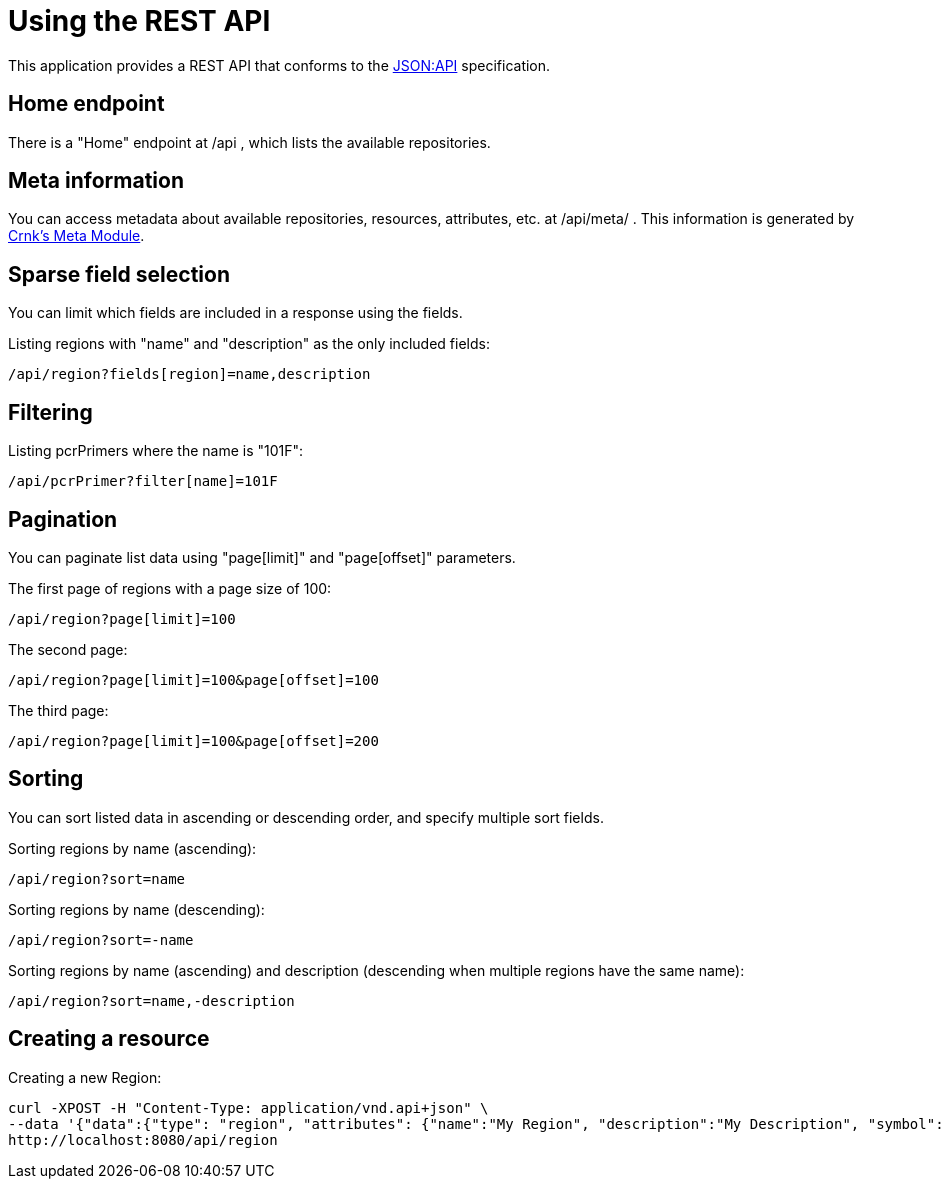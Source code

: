 = Using the REST API

This application provides a REST API that conforms to the https://jsonapi.org/[JSON:API] specification. 

== Home endpoint

There is a "Home" endpoint at /api , which lists the available repositories.

== Meta information

You can access metadata about available repositories, resources, attributes, etc. at /api/meta/ .
This information is generated by https://www.crnk.io/releases/stable/documentation/#_meta_module[Crnk's Meta Module].

== Sparse field selection

You can limit which fields are included in a response using the fields.

Listing regions with "name" and "description" as the only included fields:

----
/api/region?fields[region]=name,description
----

== Filtering

Listing pcrPrimers where the name is "101F":

----
/api/pcrPrimer?filter[name]=101F
----

== Pagination

You can paginate list data using "page[limit]" and "page[offset]" parameters.

The first page of regions with a page size of 100:

----
/api/region?page[limit]=100
----

The second page:

----
/api/region?page[limit]=100&page[offset]=100
----

The third page:

----
/api/region?page[limit]=100&page[offset]=200
----

== Sorting

You can sort listed data in ascending or descending order, and specify multiple sort fields.

Sorting regions by name (ascending):

----
/api/region?sort=name
----

Sorting regions by name (descending):

----
/api/region?sort=-name
----

Sorting regions by name (ascending) and description (descending when multiple regions have the same name):

----
/api/region?sort=name,-description
----

== Creating a resource

Creating a new Region:

[source,bash]
----
curl -XPOST -H "Content-Type: application/vnd.api+json" \
--data '{"data":{"type": "region", "attributes": {"name":"My Region", "description":"My Description", "symbol":"My Symbol"}}}' \
http://localhost:8080/api/region
----
